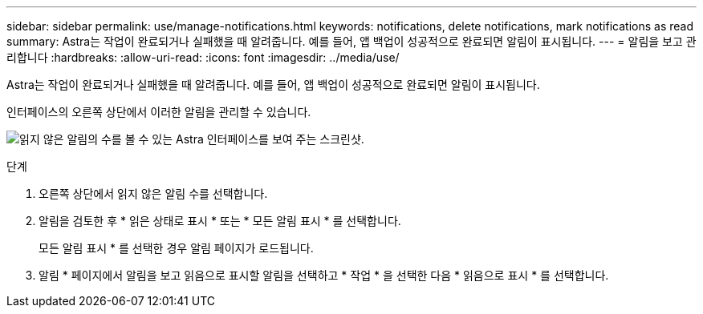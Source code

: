 ---
sidebar: sidebar 
permalink: use/manage-notifications.html 
keywords: notifications, delete notifications, mark notifications as read 
summary: Astra는 작업이 완료되거나 실패했을 때 알려줍니다. 예를 들어, 앱 백업이 성공적으로 완료되면 알림이 표시됩니다. 
---
= 알림을 보고 관리합니다
:hardbreaks:
:allow-uri-read: 
:icons: font
:imagesdir: ../media/use/


[role="lead"]
Astra는 작업이 완료되거나 실패했을 때 알려줍니다. 예를 들어, 앱 백업이 성공적으로 완료되면 알림이 표시됩니다.

인터페이스의 오른쪽 상단에서 이러한 알림을 관리할 수 있습니다.

image:screenshot-unread-notifications.png["읽지 않은 알림의 수를 볼 수 있는 Astra 인터페이스를 보여 주는 스크린샷."]

.단계
. 오른쪽 상단에서 읽지 않은 알림 수를 선택합니다.
. 알림을 검토한 후 * 읽은 상태로 표시 * 또는 * 모든 알림 표시 * 를 선택합니다.
+
모든 알림 표시 * 를 선택한 경우 알림 페이지가 로드됩니다.

. 알림 * 페이지에서 알림을 보고 읽음으로 표시할 알림을 선택하고 * 작업 * 을 선택한 다음 * 읽음으로 표시 * 를 선택합니다.

